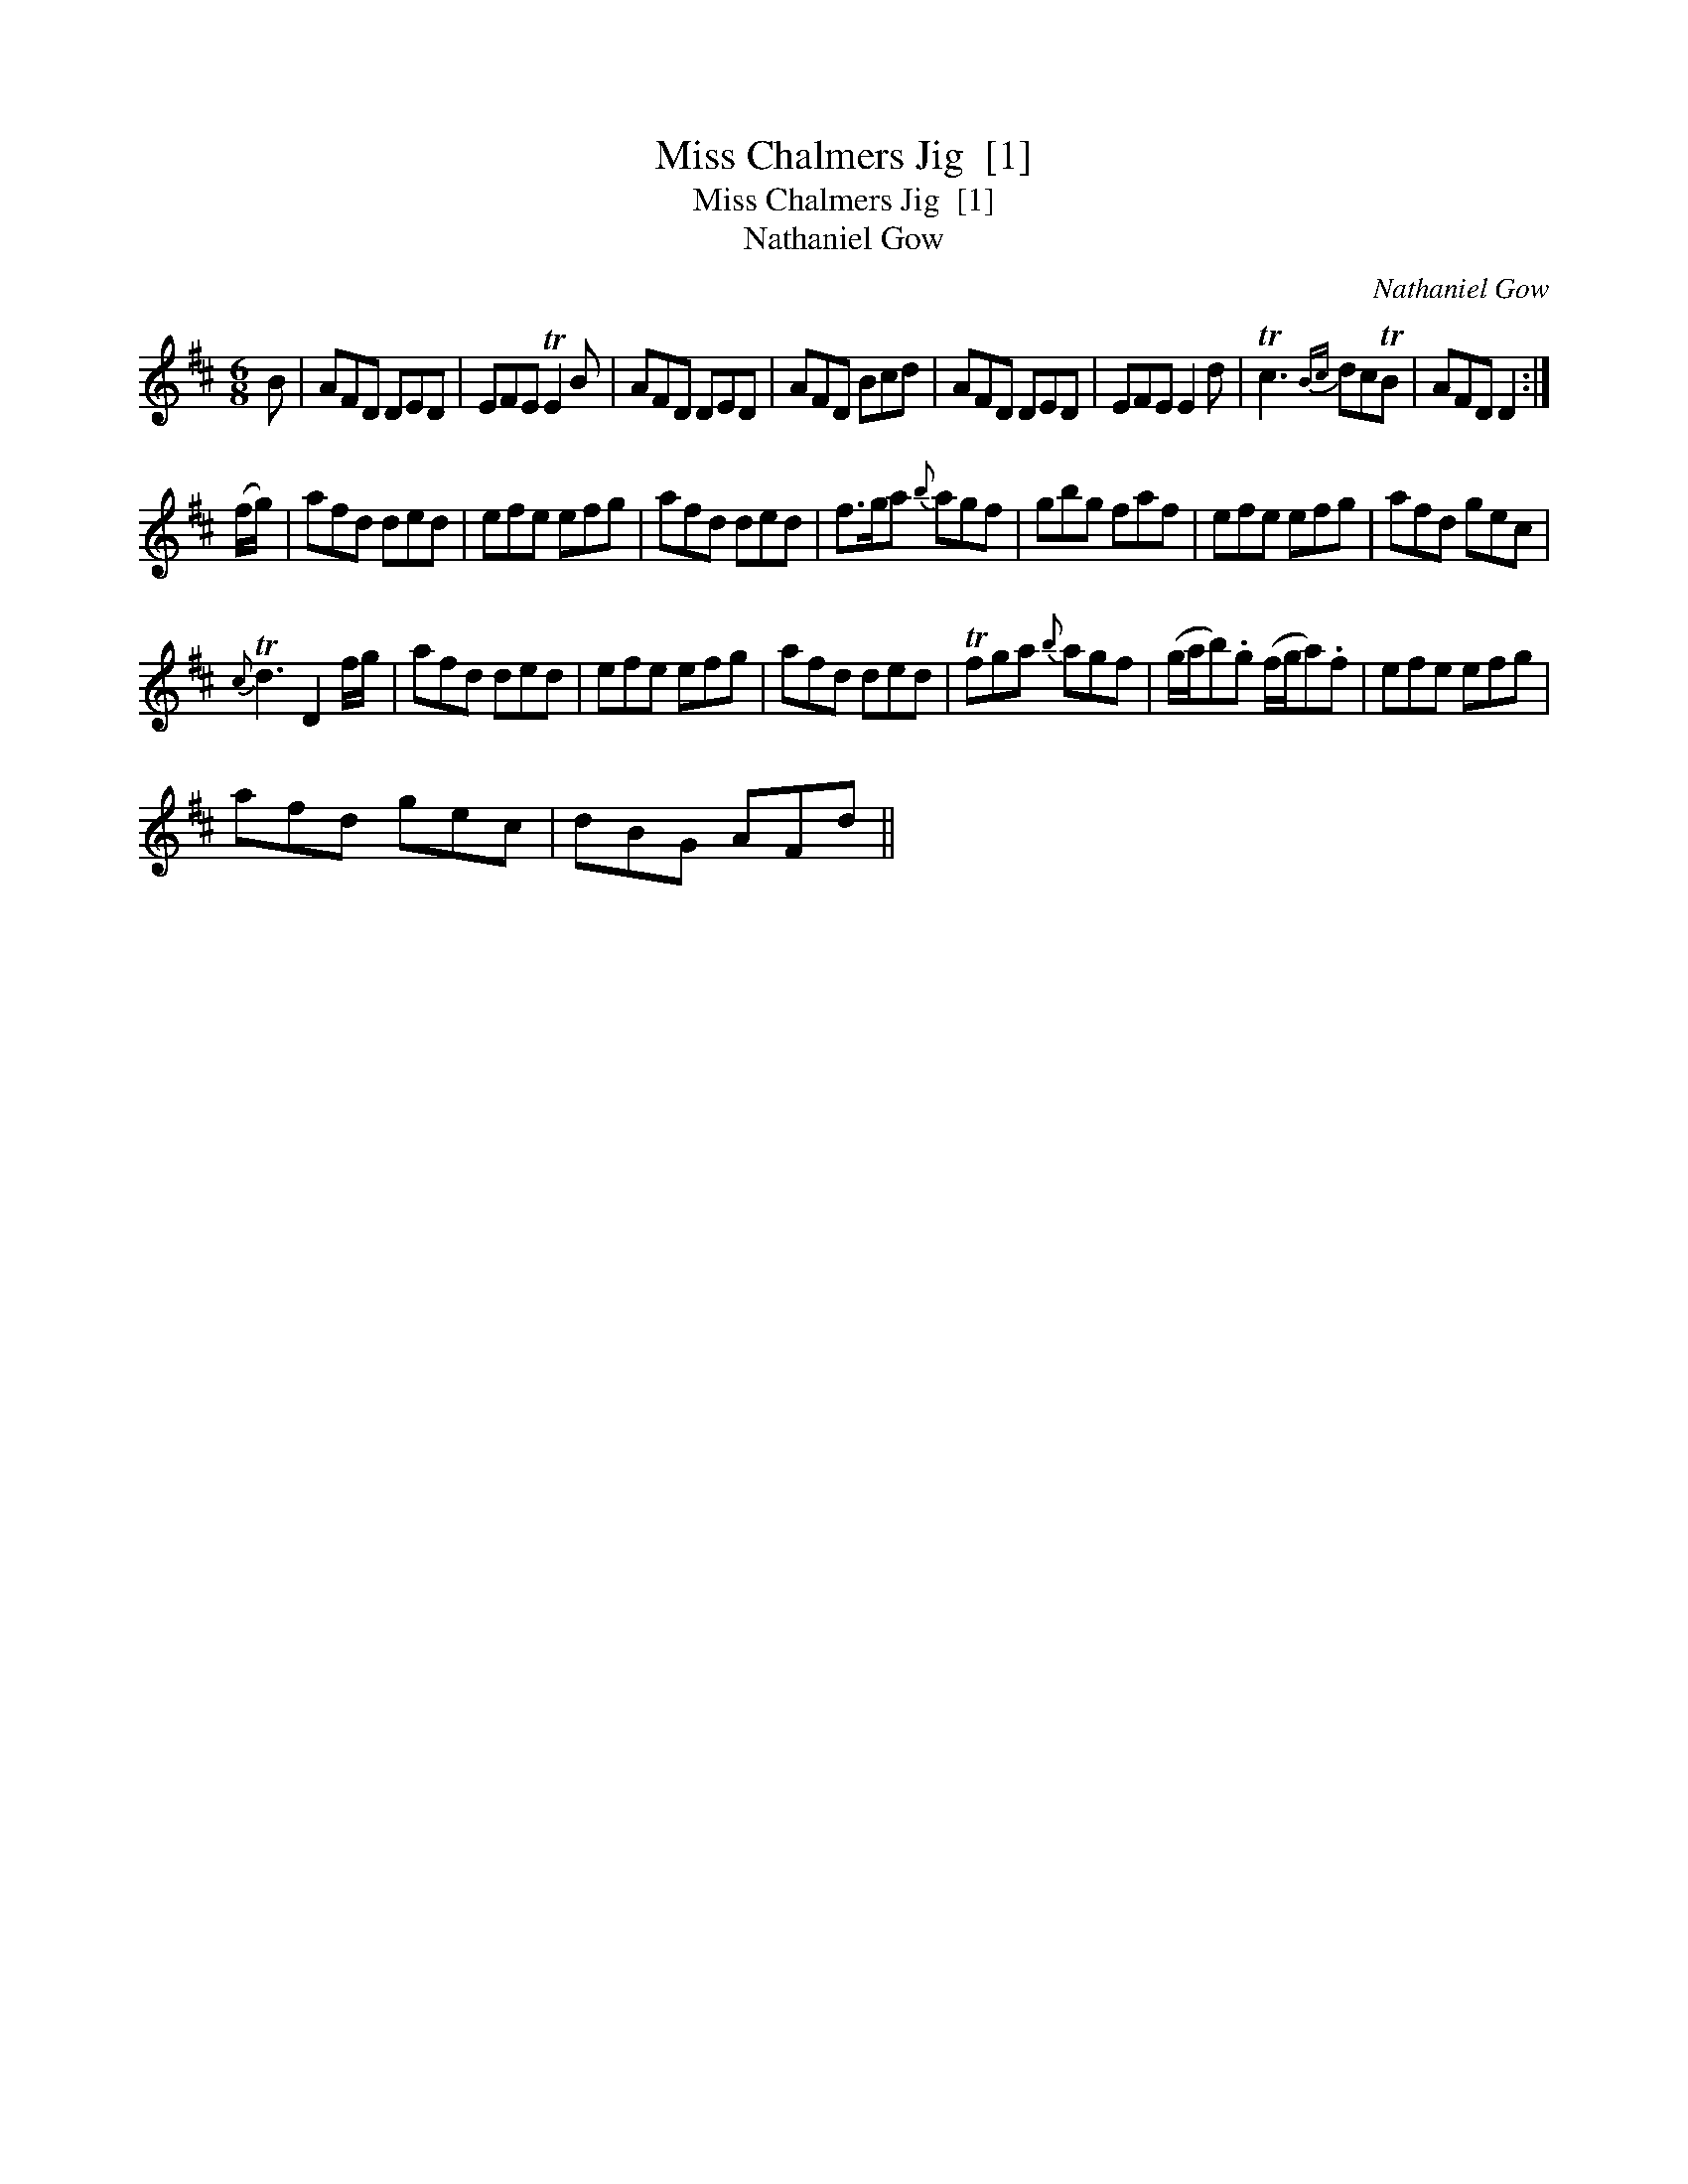 X:1
T:Miss Chalmers Jig  [1]
T:Miss Chalmers Jig  [1]
T:Nathaniel Gow
C:Nathaniel Gow
L:1/8
M:6/8
K:D
V:1 treble 
V:1
 B | AFD DED | EFE TE2 B | AFD DED | AFD Bcd | AFD DED | EFE E2 d | Tc3{Bc} dcTB | AFD D2 :| %9
 (f/g/) | afd ded | efe efg | afd ded | f>ga{b} agf | gbg faf | efe efg | afd gec | %17
{c} Td3 D2 f/g/ | afd ded | efe efg | afd ded | Tfga{b} agf | (g/a/b).g (f/g/a).f | efe efg | %24
 afd gec | dBG AFd || %26

